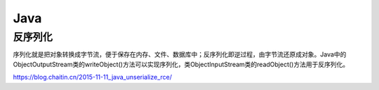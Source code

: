 Java
================================

反序列化
-------------------------------


序列化就是把对象转换成字节流，便于保存在内存、文件、数据库中；反序列化即逆过程，由字节流还原成对象。Java中的ObjectOutputStream类的writeObject()方法可以实现序列化，类ObjectInputStream类的readObject()方法用于反序列化。

https://blog.chaitin.cn/2015-11-11_java_unserialize_rce/